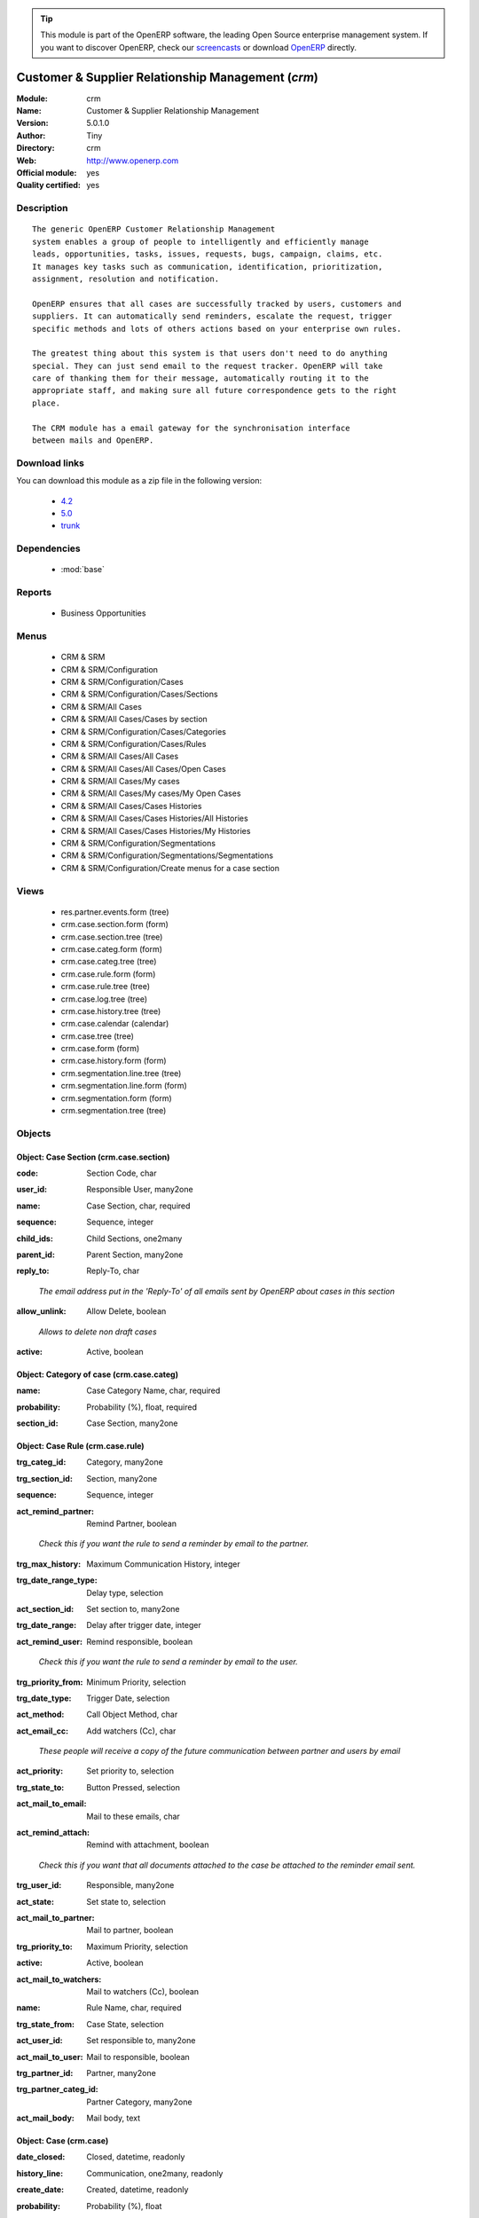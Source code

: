 
.. i18n: .. module:: crm
.. i18n:     :synopsis: Customer & Supplier Relationship Management (Official, Quality Certified)
.. i18n:     :noindex:
.. i18n: .. 
..

.. module:: crm
    :synopsis: Customer & Supplier Relationship Management (Official, Quality Certified)
    :noindex:
.. 

.. i18n: .. raw:: html
.. i18n: 
.. i18n:       <br />
.. i18n:     <link rel="stylesheet" href="../_static/hide_objects_in_sidebar.css" type="text/css" />
..

.. raw:: html

      <br />
    <link rel="stylesheet" href="../_static/hide_objects_in_sidebar.css" type="text/css" />

.. i18n: .. tip:: This module is part of the OpenERP software, the leading Open Source 
.. i18n:   enterprise management system. If you want to discover OpenERP, check our 
.. i18n:   `screencasts <http://openerp.tv>`_ or download 
.. i18n:   `OpenERP <http://openerp.com>`_ directly.
..

.. tip:: This module is part of the OpenERP software, the leading Open Source 
  enterprise management system. If you want to discover OpenERP, check our 
  `screencasts <http://openerp.tv>`_ or download 
  `OpenERP <http://openerp.com>`_ directly.

.. i18n: .. raw:: html
.. i18n: 
.. i18n:     <div class="js-kit-rating" title="" permalink="" standalone="yes" path="/crm"></div>
.. i18n:     <script src="http://js-kit.com/ratings.js"></script>
..

.. raw:: html

    <div class="js-kit-rating" title="" permalink="" standalone="yes" path="/crm"></div>
    <script src="http://js-kit.com/ratings.js"></script>

.. i18n: Customer & Supplier Relationship Management (*crm*)
.. i18n: ===================================================
.. i18n: :Module: crm
.. i18n: :Name: Customer & Supplier Relationship Management
.. i18n: :Version: 5.0.1.0
.. i18n: :Author: Tiny
.. i18n: :Directory: crm
.. i18n: :Web: http://www.openerp.com
.. i18n: :Official module: yes
.. i18n: :Quality certified: yes
..

Customer & Supplier Relationship Management (*crm*)
===================================================
:Module: crm
:Name: Customer & Supplier Relationship Management
:Version: 5.0.1.0
:Author: Tiny
:Directory: crm
:Web: http://www.openerp.com
:Official module: yes
:Quality certified: yes

.. i18n: Description
.. i18n: -----------
..

Description
-----------

.. i18n: ::
.. i18n: 
.. i18n:   The generic OpenERP Customer Relationship Management
.. i18n:   system enables a group of people to intelligently and efficiently manage
.. i18n:   leads, opportunities, tasks, issues, requests, bugs, campaign, claims, etc.
.. i18n:   It manages key tasks such as communication, identification, prioritization,
.. i18n:   assignment, resolution and notification.
.. i18n:   
.. i18n:   OpenERP ensures that all cases are successfully tracked by users, customers and
.. i18n:   suppliers. It can automatically send reminders, escalate the request, trigger
.. i18n:   specific methods and lots of others actions based on your enterprise own rules.
.. i18n:   
.. i18n:   The greatest thing about this system is that users don't need to do anything
.. i18n:   special. They can just send email to the request tracker. OpenERP will take
.. i18n:   care of thanking them for their message, automatically routing it to the
.. i18n:   appropriate staff, and making sure all future correspondence gets to the right
.. i18n:   place.
.. i18n:   
.. i18n:   The CRM module has a email gateway for the synchronisation interface
.. i18n:   between mails and OpenERP.
..

::

  The generic OpenERP Customer Relationship Management
  system enables a group of people to intelligently and efficiently manage
  leads, opportunities, tasks, issues, requests, bugs, campaign, claims, etc.
  It manages key tasks such as communication, identification, prioritization,
  assignment, resolution and notification.
  
  OpenERP ensures that all cases are successfully tracked by users, customers and
  suppliers. It can automatically send reminders, escalate the request, trigger
  specific methods and lots of others actions based on your enterprise own rules.
  
  The greatest thing about this system is that users don't need to do anything
  special. They can just send email to the request tracker. OpenERP will take
  care of thanking them for their message, automatically routing it to the
  appropriate staff, and making sure all future correspondence gets to the right
  place.
  
  The CRM module has a email gateway for the synchronisation interface
  between mails and OpenERP.

.. i18n: Download links
.. i18n: --------------
..

Download links
--------------

.. i18n: You can download this module as a zip file in the following version:
..

You can download this module as a zip file in the following version:

.. i18n:   * `4.2 <http://www.openerp.com/download/modules/4.2/crm.zip>`_
.. i18n:   * `5.0 <http://www.openerp.com/download/modules/5.0/crm.zip>`_
.. i18n:   * `trunk <http://www.openerp.com/download/modules/trunk/crm.zip>`_
..

  * `4.2 <http://www.openerp.com/download/modules/4.2/crm.zip>`_
  * `5.0 <http://www.openerp.com/download/modules/5.0/crm.zip>`_
  * `trunk <http://www.openerp.com/download/modules/trunk/crm.zip>`_

.. i18n: Dependencies
.. i18n: ------------
..

Dependencies
------------

.. i18n:  * :mod:`base`
..

 * :mod:`base`

.. i18n: Reports
.. i18n: -------
..

Reports
-------

.. i18n:  * Business Opportunities
..

 * Business Opportunities

.. i18n: Menus
.. i18n: -------
..

Menus
-------

.. i18n:  * CRM & SRM
.. i18n:  * CRM & SRM/Configuration
.. i18n:  * CRM & SRM/Configuration/Cases
.. i18n:  * CRM & SRM/Configuration/Cases/Sections
.. i18n:  * CRM & SRM/All Cases
.. i18n:  * CRM & SRM/All Cases/Cases by section
.. i18n:  * CRM & SRM/Configuration/Cases/Categories
.. i18n:  * CRM & SRM/Configuration/Cases/Rules
.. i18n:  * CRM & SRM/All Cases/All Cases
.. i18n:  * CRM & SRM/All Cases/All Cases/Open Cases
.. i18n:  * CRM & SRM/All Cases/My cases
.. i18n:  * CRM & SRM/All Cases/My cases/My Open Cases
.. i18n:  * CRM & SRM/All Cases/Cases Histories
.. i18n:  * CRM & SRM/All Cases/Cases Histories/All Histories
.. i18n:  * CRM & SRM/All Cases/Cases Histories/My Histories
.. i18n:  * CRM & SRM/Configuration/Segmentations
.. i18n:  * CRM & SRM/Configuration/Segmentations/Segmentations
.. i18n:  * CRM & SRM/Configuration/Create menus for a case section
..

 * CRM & SRM
 * CRM & SRM/Configuration
 * CRM & SRM/Configuration/Cases
 * CRM & SRM/Configuration/Cases/Sections
 * CRM & SRM/All Cases
 * CRM & SRM/All Cases/Cases by section
 * CRM & SRM/Configuration/Cases/Categories
 * CRM & SRM/Configuration/Cases/Rules
 * CRM & SRM/All Cases/All Cases
 * CRM & SRM/All Cases/All Cases/Open Cases
 * CRM & SRM/All Cases/My cases
 * CRM & SRM/All Cases/My cases/My Open Cases
 * CRM & SRM/All Cases/Cases Histories
 * CRM & SRM/All Cases/Cases Histories/All Histories
 * CRM & SRM/All Cases/Cases Histories/My Histories
 * CRM & SRM/Configuration/Segmentations
 * CRM & SRM/Configuration/Segmentations/Segmentations
 * CRM & SRM/Configuration/Create menus for a case section

.. i18n: Views
.. i18n: -----
..

Views
-----

.. i18n:  * res.partner.events.form (tree)
.. i18n:  * crm.case.section.form (form)
.. i18n:  * crm.case.section.tree (tree)
.. i18n:  * crm.case.categ.form (form)
.. i18n:  * crm.case.categ.tree (tree)
.. i18n:  * crm.case.rule.form (form)
.. i18n:  * crm.case.rule.tree (tree)
.. i18n:  * crm.case.log.tree (tree)
.. i18n:  * crm.case.history.tree (tree)
.. i18n:  * crm.case.calendar (calendar)
.. i18n:  * crm.case.tree (tree)
.. i18n:  * crm.case.form (form)
.. i18n:  * crm.case.history.form (form)
.. i18n:  * crm.segmentation.line.tree (tree)
.. i18n:  * crm.segmentation.line.form (form)
.. i18n:  * crm.segmentation.form (form)
.. i18n:  * crm.segmentation.tree (tree)
..

 * res.partner.events.form (tree)
 * crm.case.section.form (form)
 * crm.case.section.tree (tree)
 * crm.case.categ.form (form)
 * crm.case.categ.tree (tree)
 * crm.case.rule.form (form)
 * crm.case.rule.tree (tree)
 * crm.case.log.tree (tree)
 * crm.case.history.tree (tree)
 * crm.case.calendar (calendar)
 * crm.case.tree (tree)
 * crm.case.form (form)
 * crm.case.history.form (form)
 * crm.segmentation.line.tree (tree)
 * crm.segmentation.line.form (form)
 * crm.segmentation.form (form)
 * crm.segmentation.tree (tree)

.. i18n: Objects
.. i18n: -------
..

Objects
-------

.. i18n: Object: Case Section (crm.case.section)
.. i18n: #######################################
..

Object: Case Section (crm.case.section)
#######################################

.. i18n: :code: Section Code, char
..

:code: Section Code, char

.. i18n: :user_id: Responsible User, many2one
..

:user_id: Responsible User, many2one

.. i18n: :name: Case Section, char, required
..

:name: Case Section, char, required

.. i18n: :sequence: Sequence, integer
..

:sequence: Sequence, integer

.. i18n: :child_ids: Child Sections, one2many
..

:child_ids: Child Sections, one2many

.. i18n: :parent_id: Parent Section, many2one
..

:parent_id: Parent Section, many2one

.. i18n: :reply_to: Reply-To, char
..

:reply_to: Reply-To, char

.. i18n:     *The email address put in the 'Reply-To' of all emails sent by OpenERP about cases in this section*
..

    *The email address put in the 'Reply-To' of all emails sent by OpenERP about cases in this section*

.. i18n: :allow_unlink: Allow Delete, boolean
..

:allow_unlink: Allow Delete, boolean

.. i18n:     *Allows to delete non draft cases*
..

    *Allows to delete non draft cases*

.. i18n: :active: Active, boolean
..

:active: Active, boolean

.. i18n: Object: Category of case (crm.case.categ)
.. i18n: #########################################
..

Object: Category of case (crm.case.categ)
#########################################

.. i18n: :name: Case Category Name, char, required
..

:name: Case Category Name, char, required

.. i18n: :probability: Probability (%), float, required
..

:probability: Probability (%), float, required

.. i18n: :section_id: Case Section, many2one
..

:section_id: Case Section, many2one

.. i18n: Object: Case Rule (crm.case.rule)
.. i18n: #################################
..

Object: Case Rule (crm.case.rule)
#################################

.. i18n: :trg_categ_id: Category, many2one
..

:trg_categ_id: Category, many2one

.. i18n: :trg_section_id: Section, many2one
..

:trg_section_id: Section, many2one

.. i18n: :sequence: Sequence, integer
..

:sequence: Sequence, integer

.. i18n: :act_remind_partner: Remind Partner, boolean
..

:act_remind_partner: Remind Partner, boolean

.. i18n:     *Check this if you want the rule to send a reminder by email to the partner.*
..

    *Check this if you want the rule to send a reminder by email to the partner.*

.. i18n: :trg_max_history: Maximum Communication History, integer
..

:trg_max_history: Maximum Communication History, integer

.. i18n: :trg_date_range_type: Delay type, selection
..

:trg_date_range_type: Delay type, selection

.. i18n: :act_section_id: Set section to, many2one
..

:act_section_id: Set section to, many2one

.. i18n: :trg_date_range: Delay after trigger date, integer
..

:trg_date_range: Delay after trigger date, integer

.. i18n: :act_remind_user: Remind responsible, boolean
..

:act_remind_user: Remind responsible, boolean

.. i18n:     *Check this if you want the rule to send a reminder by email to the user.*
..

    *Check this if you want the rule to send a reminder by email to the user.*

.. i18n: :trg_priority_from: Minimum Priority, selection
..

:trg_priority_from: Minimum Priority, selection

.. i18n: :trg_date_type: Trigger Date, selection
..

:trg_date_type: Trigger Date, selection

.. i18n: :act_method: Call Object Method, char
..

:act_method: Call Object Method, char

.. i18n: :act_email_cc: Add watchers (Cc), char
..

:act_email_cc: Add watchers (Cc), char

.. i18n:     *These people will receive a copy of the future communication between partner and users by email*
..

    *These people will receive a copy of the future communication between partner and users by email*

.. i18n: :act_priority: Set priority to, selection
..

:act_priority: Set priority to, selection

.. i18n: :trg_state_to: Button Pressed, selection
..

:trg_state_to: Button Pressed, selection

.. i18n: :act_mail_to_email: Mail to these emails, char
..

:act_mail_to_email: Mail to these emails, char

.. i18n: :act_remind_attach: Remind with attachment, boolean
..

:act_remind_attach: Remind with attachment, boolean

.. i18n:     *Check this if you want that all documents attached to the case be attached to the reminder email sent.*
..

    *Check this if you want that all documents attached to the case be attached to the reminder email sent.*

.. i18n: :trg_user_id: Responsible, many2one
..

:trg_user_id: Responsible, many2one

.. i18n: :act_state: Set state to, selection
..

:act_state: Set state to, selection

.. i18n: :act_mail_to_partner: Mail to partner, boolean
..

:act_mail_to_partner: Mail to partner, boolean

.. i18n: :trg_priority_to: Maximum Priority, selection
..

:trg_priority_to: Maximum Priority, selection

.. i18n: :active: Active, boolean
..

:active: Active, boolean

.. i18n: :act_mail_to_watchers: Mail to watchers (Cc), boolean
..

:act_mail_to_watchers: Mail to watchers (Cc), boolean

.. i18n: :name: Rule Name, char, required
..

:name: Rule Name, char, required

.. i18n: :trg_state_from: Case State, selection
..

:trg_state_from: Case State, selection

.. i18n: :act_user_id: Set responsible to, many2one
..

:act_user_id: Set responsible to, many2one

.. i18n: :act_mail_to_user: Mail to responsible, boolean
..

:act_mail_to_user: Mail to responsible, boolean

.. i18n: :trg_partner_id: Partner, many2one
..

:trg_partner_id: Partner, many2one

.. i18n: :trg_partner_categ_id: Partner Category, many2one
..

:trg_partner_categ_id: Partner Category, many2one

.. i18n: :act_mail_body: Mail body, text
..

:act_mail_body: Mail body, text

.. i18n: Object: Case (crm.case)
.. i18n: #######################
..

Object: Case (crm.case)
#######################

.. i18n: :date_closed: Closed, datetime, readonly
..

:date_closed: Closed, datetime, readonly

.. i18n: :history_line: Communication, one2many, readonly
..

:history_line: Communication, one2many, readonly

.. i18n: :create_date: Created, datetime, readonly
..

:create_date: Created, datetime, readonly

.. i18n: :probability: Probability (%), float
..

:probability: Probability (%), float

.. i18n: :canal_id: Channel, many2one
..

:canal_id: Channel, many2one

.. i18n: :partner_address_id: Partner Contact, many2one
..

:partner_address_id: Partner Contact, many2one

.. i18n: :som: State of Mind, many2one
..

:som: State of Mind, many2one

.. i18n: :date: Date, datetime
..

:date: Date, datetime

.. i18n: :planned_revenue: Planned Revenue, float
..

:planned_revenue: Planned Revenue, float

.. i18n: :id: ID, integer, readonly
..

:id: ID, integer, readonly

.. i18n: :date_action_next: Next Action, datetime, readonly
..

:date_action_next: Next Action, datetime, readonly

.. i18n: :user_id: Responsible, many2one
..

:user_id: Responsible, many2one

.. i18n: :partner_id: Partner, many2one
..

:partner_id: Partner, many2one

.. i18n: :priority: Priority, selection
..

:priority: Priority, selection

.. i18n: :state: Status, selection, readonly
..

:state: Status, selection, readonly

.. i18n: :email_cc: Watchers Emails, char
..

:email_cc: Watchers Emails, char

.. i18n: :ref: Reference, reference
..

:ref: Reference, reference

.. i18n: :log_ids: Logs History, one2many, readonly
..

:log_ids: Logs History, one2many, readonly

.. i18n: :description: Your action, text
..

:description: Your action, text

.. i18n: :date_action_last: Last Action, datetime, readonly
..

:date_action_last: Last Action, datetime, readonly

.. i18n: :planned_cost: Planned Costs, float
..

:planned_cost: Planned Costs, float

.. i18n: :ref2: Reference 2, reference
..

:ref2: Reference 2, reference

.. i18n: :section_id: Section, many2one, required
..

:section_id: Section, many2one, required

.. i18n: :active: Active, boolean
..

:active: Active, boolean

.. i18n: :categ_id: Category, many2one
..

:categ_id: Category, many2one

.. i18n: :name: Description, char, required
..

:name: Description, char, required

.. i18n: :date_deadline: Deadline, datetime
..

:date_deadline: Deadline, datetime

.. i18n: :email_last: Latest E-Mail, text, readonly
..

:email_last: Latest E-Mail, text, readonly

.. i18n: :email_from: Partner Email, char
..

:email_from: Partner Email, char

.. i18n: Object: Case Communication History (crm.case.log)
.. i18n: #################################################
..

Object: Case Communication History (crm.case.log)
#################################################

.. i18n: :user_id: User Responsible, many2one, readonly
..

:user_id: User Responsible, many2one, readonly

.. i18n: :name: Action, char
..

:name: Action, char

.. i18n: :canal_id: Channel, many2one
..

:canal_id: Channel, many2one

.. i18n: :som: State of Mind, many2one
..

:som: State of Mind, many2one

.. i18n: :section_id: Section, many2one
..

:section_id: Section, many2one

.. i18n: :case_id: Case, many2one, required
..

:case_id: Case, many2one, required

.. i18n: :date: Date, datetime
..

:date: Date, datetime

.. i18n: Object: Case history (crm.case.history)
.. i18n: #######################################
..

Object: Case history (crm.case.history)
#######################################

.. i18n: :description: Description, text
..

:description: Description, text

.. i18n: :canal_id: Channel, many2one
..

:canal_id: Channel, many2one

.. i18n: :som: State of Mind, many2one
..

:som: State of Mind, many2one

.. i18n: :section_id: Section, many2one
..

:section_id: Section, many2one

.. i18n: :date: Date, datetime
..

:date: Date, datetime

.. i18n: :user_id: User Responsible, many2one, readonly
..

:user_id: User Responsible, many2one, readonly

.. i18n: :name: Action, char
..

:name: Action, char

.. i18n: :log_id: Log, many2one
..

:log_id: Log, many2one

.. i18n: :note: Description, text, readonly
..

:note: Description, text, readonly

.. i18n: :case_id: Case, many2one, required
..

:case_id: Case, many2one, required

.. i18n: :email: Email, char
..

:email: Email, char

.. i18n: Object: Partner Segmentation (crm.segmentation)
.. i18n: ###############################################
..

Object: Partner Segmentation (crm.segmentation)
###############################################

.. i18n: :description: Description, text
..

:description: Description, text

.. i18n: :som_interval_max: Max Interval, integer
..

:som_interval_max: Max Interval, integer

.. i18n:     *The computation is made on all events that occurred during this interval, the past X periods.*
..

    *The computation is made on all events that occurred during this interval, the past X periods.*

.. i18n: :partner_id: Max Partner ID processed, integer
..

:partner_id: Max Partner ID processed, integer

.. i18n: :som_interval_default: Default (0=None), float
..

:som_interval_default: Default (0=None), float

.. i18n:     *Default state of mind for period preceding the 'Max Interval' computation. This is the starting state of mind by default if the partner has no event.*
..

    *Default state of mind for period preceding the 'Max Interval' computation. This is the starting state of mind by default if the partner has no event.*

.. i18n: :segmentation_line: Criteria, one2many, required
..

:segmentation_line: Criteria, one2many, required

.. i18n: :som_interval_decrease: Decrease (0>1), float
..

:som_interval_decrease: Decrease (0>1), float

.. i18n:     *If the partner has not purchased (or bought) during a period, decrease the state of mind by this factor. It's a multiplication*
..

    *If the partner has not purchased (or bought) during a period, decrease the state of mind by this factor. It's a multiplication*

.. i18n: :state: Execution Status, selection, readonly
..

:state: Execution Status, selection, readonly

.. i18n: :sales_purchase_active: Use The Sales Purchase Rules, boolean
..

:sales_purchase_active: Use The Sales Purchase Rules, boolean

.. i18n:     *Check if you want to use this tab as part of the segmentation rule. If not checked, the criteria beneath will be ignored*
..

    *Check if you want to use this tab as part of the segmentation rule. If not checked, the criteria beneath will be ignored*

.. i18n: :exclusif: Exclusive, boolean
..

:exclusif: Exclusive, boolean

.. i18n:     *Check if the category is limited to partners that match the segmentation criterions. If checked, remove the category from partners that doesn't match segmentation criterions*
..

    *Check if the category is limited to partners that match the segmentation criterions. If checked, remove the category from partners that doesn't match segmentation criterions*

.. i18n: :categ_id: Partner Category, many2one, required
..

:categ_id: Partner Category, many2one, required

.. i18n:     *The partner category that will be added to partners that match the segmentation criterions after computation.*
..

    *The partner category that will be added to partners that match the segmentation criterions after computation.*

.. i18n: :som_interval: Days per Periode, integer
..

:som_interval: Days per Periode, integer

.. i18n:     *A period is the average number of days between two cycle of sale or purchase for this segmentation. It's mainly used to detect if a partner has not purchased or bought for too long a time, so we suppose that their state of mind has changed because they probably bought goods from another supplier. Use this functionality for recurring businesses.*
..

    *A period is the average number of days between two cycle of sale or purchase for this segmentation. It's mainly used to detect if a partner has not purchased or bought for too long a time, so we suppose that their state of mind has changed because they probably bought goods from another supplier. Use this functionality for recurring businesses.*

.. i18n: :name: Name, char, required
..

:name: Name, char, required

.. i18n:     *The name of the segmentation.*
..

    *The name of the segmentation.*

.. i18n: Object: Segmentation line (crm.segmentation.line)
.. i18n: #################################################
..

Object: Segmentation line (crm.segmentation.line)
#################################################

.. i18n: :expr_operator: Operator, selection, required
..

:expr_operator: Operator, selection, required

.. i18n: :expr_value: Value, float, required
..

:expr_value: Value, float, required

.. i18n: :expr_name: Control Variable, selection, required
..

:expr_name: Control Variable, selection, required

.. i18n: :segmentation_id: Segmentation, many2one
..

:segmentation_id: Segmentation, many2one

.. i18n: :operator: Mandatory / Optional, selection, required
..

:operator: Mandatory / Optional, selection, required

.. i18n: :name: Rule Name, char, required
..

:name: Rule Name, char, required
